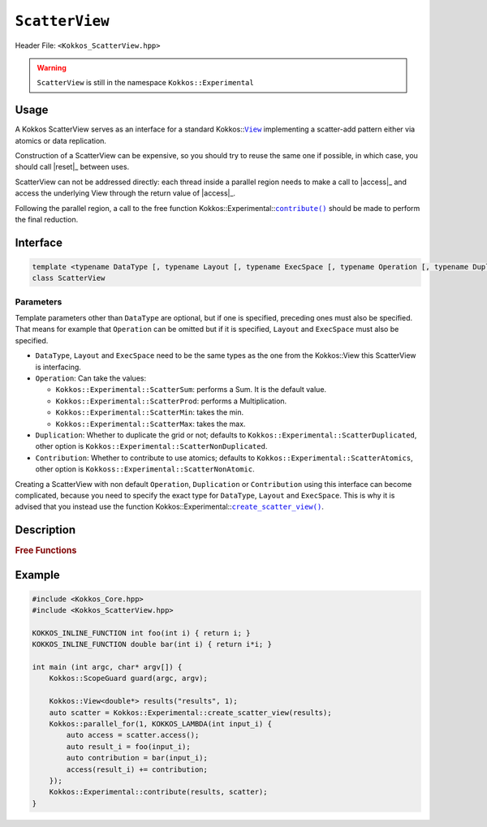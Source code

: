 ``ScatterView``
===============

.. role:: cpp(code)
	:language: cpp

Header File: ``<Kokkos_ScatterView.hpp>``

.. warning::

   ``ScatterView`` is still in the namespace ``Kokkos::Experimental``


.. _parallelReduce: ../core/parallel-dispatch/parallel_reduce.html

.. |parallelReduce| replace:: :cpp:func:`parallel_reduce`

.. _View: ../core/view/view.html

.. |View| replace:: ``View``

.. |reset| replace:: ``reset()``

.. |access| replace:: ``access()``

.. |contribute| replace:: ``contribute()``

.. |create_scatter_view| replace:: ``create_scatter_view()``

Usage
-----

A Kokkos ScatterView serves as an interface for a standard Kokkos::|View|_ implementing a scatter-add pattern either via atomics or data replication.

Construction of a ScatterView can be expensive, so you should try to reuse the same one if possible, in which case, you should call |reset|_ between uses.

ScatterView can not be addressed directly: each thread inside a parallel region needs to make a call to |access|_ and access the underlying View through the return value of |access|_.

Following the parallel region, a call to the free function Kokkos::Experimental::|contribute|_ should be made to perform the final reduction.

Interface
---------
.. code-block:: cpp

    template <typename DataType [, typename Layout [, typename ExecSpace [, typename Operation [, typename Duplication [, typename Contribution]]]]]>
    class ScatterView

Parameters
~~~~~~~~~~
Template parameters other than ``DataType`` are optional, but if one is specified, preceding ones must also be specified.
That means for example that ``Operation`` can be omitted but if it is specified, ``Layout`` and ``ExecSpace`` must also be specified.

* ``DataType``, ``Layout`` and ``ExecSpace`` need to be the same types as the one from the Kokkos::View this ScatterView is interfacing.

* ``Operation``:
  Can take the values:

  - ``Kokkos::Experimental::ScatterSum``: performs a Sum. It is the default value.

  - ``Kokkos::Experimental::ScatterProd``: performs a Multiplication.

  - ``Kokkos::Experimental::ScatterMin``: takes the min.

  - ``Kokkos::Experimental::ScatterMax``: takes the max.

* ``Duplication``:
  Whether to duplicate the grid or not; defaults to ``Kokkos::Experimental::ScatterDuplicated``, other option is ``Kokkos::Experimental::ScatterNonDuplicated``.

* ``Contribution``:
  Whether to contribute to use atomics; defaults to ``Kokkos::Experimental::ScatterAtomics``, other option is ``Kokkoss::Experimental::ScatterNonAtomic``.

Creating a ScatterView with non default ``Operation``, ``Duplication`` or ``Contribution`` using this interface can become complicated, because you need to specify the exact type for ``DataType``, ``Layout`` and ``ExecSpace``. This is why it is advised that you instead use the function Kokkos::Experimental::|create_scatter_view|_.

Description
-----------

.. cpp:class:: template <typename DataType, typename Layout, typename ExecSpace, typename Op, typename Duplication, typename Contribution> ScatterView

    .. rubric:: Public Member Variables

    .. cpp:type:: original_view_type

        Type of View passed to ScatterView constructor.

    .. cpp:type:: original_value_type

        Value type of the original_view_type.

    .. cpp:type:: original_reference_type

        Reference type of the original_view_type.

    .. cpp:type:: data_type_info

        DuplicatedDataType, a newly created DataType that has a new runtime dimension which becomes the largest-stride dimension, from the given View DataType.

    .. cpp:type:: internal_data_type

        Value type of data_type_info.

    .. cpp:type:: internal_view_type

        A View type created from the internal_data_type.

    .. rubric:: Constructors

    .. cpp:function:: ScatterView()

        The default constructor. Default constructs members.

    .. cpp:function:: ScatterView(View<RT, RP...> const&)

        Constructor from a ``Kokkos::View``. ``internal_view`` member is copy constructed from this input view.

    .. cpp:function:: ScatterView(std::string const& name, Dims ... dims)

        Constructor from variadic pack of dimension arguments. Constructs ``internal_view`` member.

    .. cpp:function:: ScatterView(ALLOC_PROP const& arg_prop, Dims... dims)

        Constructor from variadic pack of dimension arguments. Constructs ``internal_view`` member.
        This constructor allows passing an object created by ``Kokkos::view_alloc`` as first argument, e.g., for specifying an execution space via
        ``Kokkos::view_alloc(exec_space, "label")``.

    .. rubric:: Public Methods

    .. cpp:function:: constexpr bool is_allocated() const

        :return: true if the ``internal_view`` points to a valid memory location. This function works for both managed and unmanaged views. With the unmanaged view, there is no guarantee that referenced address is valid, only that it is a non-null pointer.

    .. _access:

    .. cpp:function:: access() const

       use within a kernel to return a ``ScatterAccess`` member; this member accumulates a given thread's contribution to the reduction.

    .. cpp:function:: subview() const

        :return: a subview of a ``ScatterView``

    .. cpp:function:: contribute_into(View<DT, RP...> const& dest) const

       contribute ``ScatterView`` array's results into the input View ``dest``

    .. _reset:

    .. cpp:function:: reset()

       performs reset on destination array

    .. cpp:function:: reset_except(View<DT, RP...> const& view)

       tbd

    .. cpp:function:: resize(const size_t n0 = 0, const size_t n1 = 0, const size_t n2 = 0, const size_t n3 = 0, const size_t n4 = 0, const size_t n5 = 0, const size_t n6 = 0, const size_t n7 = 0)

       resize a view with copying old data to new data at the corresponding indices

    .. cpp:function:: realloc(const size_t n0 = 0, const size_t n1 = 0, const size_t n2 = 0, const size_t n3 = 0, const size_t n4 = 0, const size_t n5 = 0, const size_t n6 = 0, const size_t n7 = 0)

       resize a view with discarding old data


    .. rubric:: *Private* Members

    :member: typedef original_view_type internal_view_type;
    :member: internal_view_type internal_view;


.. rubric:: Free Functions

.. _create_scatter_view:

.. cpp:function:: template <typename Operation, typename Duplication, typename Contribution> create_scatter_view(const View<DT1, VP...>& view)

   create a new ScatterView interfacing the View ``view``.
   Default value for ``Operation`` is ``Kokkos::Experimental::ScatterSum``, ``Duplication`` and ``Contribution`` are chosen to make the ScatterView as efficient as possible when running on its ``ExecSpace``.

.. _contribute:

.. cpp:function:: contribute(View<DT1, VP...>& dest, Kokkos::Experimental::ScatterView<DT2, LY, ES, OP, CT, DP> const& src)

   convenience function to perform final reduction of ScatterView
   results into a resultant View; may be called following |parallelReduce|_.


Example
-------

.. code-block:: cpp


    #include <Kokkos_Core.hpp>
    #include <Kokkos_ScatterView.hpp>

    KOKKOS_INLINE_FUNCTION int foo(int i) { return i; }
    KOKKOS_INLINE_FUNCTION double bar(int i) { return i*i; }

    int main (int argc, char* argv[]) {
        Kokkos::ScopeGuard guard(argc, argv);

        Kokkos::View<double*> results("results", 1);
        auto scatter = Kokkos::Experimental::create_scatter_view(results);
        Kokkos::parallel_for(1, KOKKOS_LAMBDA(int input_i) {
            auto access = scatter.access();
            auto result_i = foo(input_i);
            auto contribution = bar(input_i);
            access(result_i) += contribution;
        });
        Kokkos::Experimental::contribute(results, scatter);
    }
